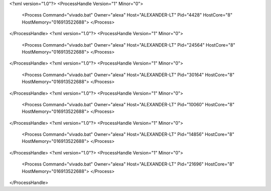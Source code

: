 <?xml version="1.0"?>
<ProcessHandle Version="1" Minor="0">
    <Process Command="vivado.bat" Owner="alexa" Host="ALEXANDER-LT" Pid="4428" HostCore="8" HostMemory="016913522688">
    </Process>
</ProcessHandle>
<?xml version="1.0"?>
<ProcessHandle Version="1" Minor="0">
    <Process Command="vivado.bat" Owner="alexa" Host="ALEXANDER-LT" Pid="24564" HostCore="8" HostMemory="016913522688">
    </Process>
</ProcessHandle>
<?xml version="1.0"?>
<ProcessHandle Version="1" Minor="0">
    <Process Command="vivado.bat" Owner="alexa" Host="ALEXANDER-LT" Pid="30164" HostCore="8" HostMemory="016913522688">
    </Process>
</ProcessHandle>
<?xml version="1.0"?>
<ProcessHandle Version="1" Minor="0">
    <Process Command="vivado.bat" Owner="alexa" Host="ALEXANDER-LT" Pid="10060" HostCore="8" HostMemory="016913522688">
    </Process>
</ProcessHandle>
<?xml version="1.0"?>
<ProcessHandle Version="1" Minor="0">
    <Process Command="vivado.bat" Owner="alexa" Host="ALEXANDER-LT" Pid="14856" HostCore="8" HostMemory="016913522688">
    </Process>
</ProcessHandle>
<?xml version="1.0"?>
<ProcessHandle Version="1" Minor="0">
    <Process Command="vivado.bat" Owner="alexa" Host="ALEXANDER-LT" Pid="21696" HostCore="8" HostMemory="016913522688">
    </Process>
</ProcessHandle>
